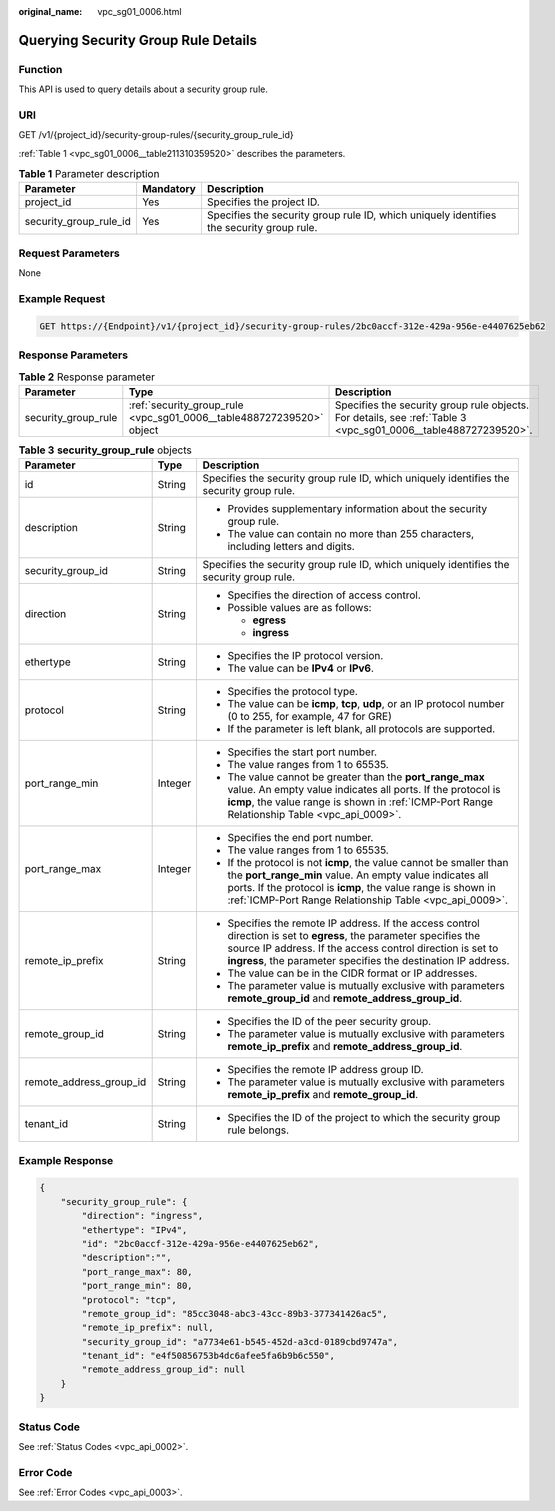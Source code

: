 :original_name: vpc_sg01_0006.html

.. _vpc_sg01_0006:

Querying Security Group Rule Details
====================================

Function
--------

This API is used to query details about a security group rule.

URI
---

GET /v1/{project_id}/security-group-rules/{security_group_rule_id}

:ref:`Table 1 <vpc_sg01_0006__table211310359520>` describes the parameters.

.. _vpc_sg01_0006__table211310359520:

.. table:: **Table 1** Parameter description

   +------------------------+-----------+------------------------------------------------------------------------------------------+
   | Parameter              | Mandatory | Description                                                                              |
   +========================+===========+==========================================================================================+
   | project_id             | Yes       | Specifies the project ID.                                                                |
   +------------------------+-----------+------------------------------------------------------------------------------------------+
   | security_group_rule_id | Yes       | Specifies the security group rule ID, which uniquely identifies the security group rule. |
   +------------------------+-----------+------------------------------------------------------------------------------------------+

Request Parameters
------------------

None

Example Request
---------------

.. code-block:: text

   GET https://{Endpoint}/v1/{project_id}/security-group-rules/2bc0accf-312e-429a-956e-e4407625eb62

Response Parameters
-------------------

.. table:: **Table 2** Response parameter

   +---------------------+----------------------------------------------------------------------+----------------------------------------------------------------------------------------------------------------+
   | Parameter           | Type                                                                 | Description                                                                                                    |
   +=====================+======================================================================+================================================================================================================+
   | security_group_rule | :ref:`security_group_rule <vpc_sg01_0006__table488727239520>` object | Specifies the security group rule objects. For details, see :ref:`Table 3 <vpc_sg01_0006__table488727239520>`. |
   +---------------------+----------------------------------------------------------------------+----------------------------------------------------------------------------------------------------------------+

.. _vpc_sg01_0006__table488727239520:

.. table:: **Table 3** **security_group_rule** objects

   +-------------------------+-----------------------+-----------------------------------------------------------------------------------------------------------------------------------------------------------------------------------------------------------------------------------------------------------+
   | Parameter               | Type                  | Description                                                                                                                                                                                                                                               |
   +=========================+=======================+===========================================================================================================================================================================================================================================================+
   | id                      | String                | Specifies the security group rule ID, which uniquely identifies the security group rule.                                                                                                                                                                  |
   +-------------------------+-----------------------+-----------------------------------------------------------------------------------------------------------------------------------------------------------------------------------------------------------------------------------------------------------+
   | description             | String                | -  Provides supplementary information about the security group rule.                                                                                                                                                                                      |
   |                         |                       | -  The value can contain no more than 255 characters, including letters and digits.                                                                                                                                                                       |
   +-------------------------+-----------------------+-----------------------------------------------------------------------------------------------------------------------------------------------------------------------------------------------------------------------------------------------------------+
   | security_group_id       | String                | Specifies the security group rule ID, which uniquely identifies the security group rule.                                                                                                                                                                  |
   +-------------------------+-----------------------+-----------------------------------------------------------------------------------------------------------------------------------------------------------------------------------------------------------------------------------------------------------+
   | direction               | String                | -  Specifies the direction of access control.                                                                                                                                                                                                             |
   |                         |                       | -  Possible values are as follows:                                                                                                                                                                                                                        |
   |                         |                       |                                                                                                                                                                                                                                                           |
   |                         |                       |    -  **egress**                                                                                                                                                                                                                                          |
   |                         |                       |    -  **ingress**                                                                                                                                                                                                                                         |
   +-------------------------+-----------------------+-----------------------------------------------------------------------------------------------------------------------------------------------------------------------------------------------------------------------------------------------------------+
   | ethertype               | String                | -  Specifies the IP protocol version.                                                                                                                                                                                                                     |
   |                         |                       | -  The value can be **IPv4** or **IPv6**.                                                                                                                                                                                                                 |
   +-------------------------+-----------------------+-----------------------------------------------------------------------------------------------------------------------------------------------------------------------------------------------------------------------------------------------------------+
   | protocol                | String                | -  Specifies the protocol type.                                                                                                                                                                                                                           |
   |                         |                       | -  The value can be **icmp**, **tcp**, **udp**, or an IP protocol number (0 to 255, for example, 47 for GRE)                                                                                                                                              |
   |                         |                       | -  If the parameter is left blank, all protocols are supported.                                                                                                                                                                                           |
   +-------------------------+-----------------------+-----------------------------------------------------------------------------------------------------------------------------------------------------------------------------------------------------------------------------------------------------------+
   | port_range_min          | Integer               | -  Specifies the start port number.                                                                                                                                                                                                                       |
   |                         |                       | -  The value ranges from 1 to 65535.                                                                                                                                                                                                                      |
   |                         |                       | -  The value cannot be greater than the **port_range_max** value. An empty value indicates all ports. If the protocol is **icmp**, the value range is shown in :ref:`ICMP-Port Range Relationship Table <vpc_api_0009>`.                                  |
   +-------------------------+-----------------------+-----------------------------------------------------------------------------------------------------------------------------------------------------------------------------------------------------------------------------------------------------------+
   | port_range_max          | Integer               | -  Specifies the end port number.                                                                                                                                                                                                                         |
   |                         |                       | -  The value ranges from 1 to 65535.                                                                                                                                                                                                                      |
   |                         |                       | -  If the protocol is not **icmp**, the value cannot be smaller than the **port_range_min** value. An empty value indicates all ports. If the protocol is **icmp**, the value range is shown in :ref:`ICMP-Port Range Relationship Table <vpc_api_0009>`. |
   +-------------------------+-----------------------+-----------------------------------------------------------------------------------------------------------------------------------------------------------------------------------------------------------------------------------------------------------+
   | remote_ip_prefix        | String                | -  Specifies the remote IP address. If the access control direction is set to **egress**, the parameter specifies the source IP address. If the access control direction is set to **ingress**, the parameter specifies the destination IP address.       |
   |                         |                       | -  The value can be in the CIDR format or IP addresses.                                                                                                                                                                                                   |
   |                         |                       | -  The parameter value is mutually exclusive with parameters **remote_group_id** and **remote_address_group_id**.                                                                                                                                         |
   +-------------------------+-----------------------+-----------------------------------------------------------------------------------------------------------------------------------------------------------------------------------------------------------------------------------------------------------+
   | remote_group_id         | String                | -  Specifies the ID of the peer security group.                                                                                                                                                                                                           |
   |                         |                       | -  The parameter value is mutually exclusive with parameters **remote_ip_prefix** and **remote_address_group_id**.                                                                                                                                        |
   +-------------------------+-----------------------+-----------------------------------------------------------------------------------------------------------------------------------------------------------------------------------------------------------------------------------------------------------+
   | remote_address_group_id | String                | -  Specifies the remote IP address group ID.                                                                                                                                                                                                              |
   |                         |                       | -  The parameter value is mutually exclusive with parameters **remote_ip_prefix** and **remote_group_id**.                                                                                                                                                |
   +-------------------------+-----------------------+-----------------------------------------------------------------------------------------------------------------------------------------------------------------------------------------------------------------------------------------------------------+
   | tenant_id               | String                | -  Specifies the ID of the project to which the security group rule belongs.                                                                                                                                                                              |
   +-------------------------+-----------------------+-----------------------------------------------------------------------------------------------------------------------------------------------------------------------------------------------------------------------------------------------------------+

Example Response
----------------

.. code-block::

   {
       "security_group_rule": {
           "direction": "ingress",
           "ethertype": "IPv4",
           "id": "2bc0accf-312e-429a-956e-e4407625eb62",
           "description":"",
           "port_range_max": 80,
           "port_range_min": 80,
           "protocol": "tcp",
           "remote_group_id": "85cc3048-abc3-43cc-89b3-377341426ac5",
           "remote_ip_prefix": null,
           "security_group_id": "a7734e61-b545-452d-a3cd-0189cbd9747a",
           "tenant_id": "e4f50856753b4dc6afee5fa6b9b6c550",
           "remote_address_group_id": null
       }
   }

Status Code
-----------

See :ref:`Status Codes <vpc_api_0002>`.

Error Code
----------

See :ref:`Error Codes <vpc_api_0003>`.
